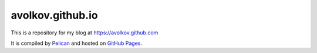 avolkov.github.io
=================

This is a repository for my blog at https://avolkov.github.com

It is compiled by `Pelican <http://docs.getpelican.com/>`_ and hosted on `GitHub Pages <http://pages.github.com/>`_.
